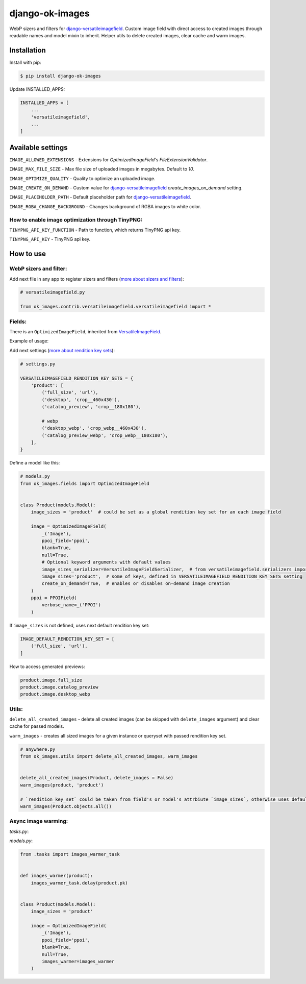 ===============================
django-ok-images |PyPI version|
===============================

|Build Status| |Code Health| |Python Versions| |PyPI downloads| |license| |Project Status|

WebP sizers and filters for `django-versatileimagefield`_. Custom image field with direct access to created images through readable names and model mixin to inherit. Helper utils to delete created images, clear cache and warm images.

Installation
============

Install with pip:

.. code:: shell

    $ pip install django-ok-images

Update INSTALLED_APPS:

.. code:: python

    INSTALLED_APPS = [
        ...
        'versatileimagefield',
        ...
    ]



Available settings
==================

``IMAGE_ALLOWED_EXTENSIONS`` - Extensions for `OptimizedImageField`'s `FileExtensionValidator`.

``IMAGE_MAX_FILE_SIZE`` - Max file size of uploaded images in megabytes. Default to `10`.

``IMAGE_OPTIMIZE_QUALITY`` - Quality to optimize an uploaded image.

``IMAGE_CREATE_ON_DEMAND`` - Custom value for `django-versatileimagefield`_ `create_images_on_demand` setting.

``IMAGE_PLACEHOLDER_PATH`` - Default placeholder path for `django-versatileimagefield`_.

``IMAGE_RGBA_CHANGE_BACKGROUND`` - Changes background of RGBA images to white color.

How to enable image optimization through TinyPNG:
-------------------------------------------------

``TINYPNG_API_KEY_FUNCTION`` - Path to function, which returns TinyPNG api key.

``TINYPNG_API_KEY`` - TinyPNG api key.


How to use
==========

WebP sizers and filter:
-----------------------

Add next file in any app to register sizers and filters (`more about sizers and filters <https://django-versatileimagefield.readthedocs.io/en/latest/writing_custom_sizers_and_filters.html#registering-sizers-and-filters>`_):

.. code:: python

    # versatileimagefield.py

    from ok_images.contrib.versatileimagefield.versatileimagefield import *


Fields:
-------

There is an ``OptimizedImageField``, inherited from `VersatileImageField <https://django-versatileimagefield.readthedocs.io/en/latest/model_integration.html#model-integration>`_.

Example of usage:

Add next settings (`more about rendition key sets <https://django-versatileimagefield.readthedocs.io/en/latest/drf_integration.html#reusing-rendition-key-sets>`_):

.. code:: python

    # settings.py

    VERSATILEIMAGEFIELD_RENDITION_KEY_SETS = {
        'product': [
            ('full_size', 'url'),
            ('desktop', 'crop__460x430'),
            ('catalog_preview', 'crop__180x180'),

            # webp
            ('desktop_webp', 'crop_webp__460x430'),
            ('catalog_preview_webp', 'crop_webp__180x180'),
        ],
    }

Define a model like this:

.. code:: python

    # models.py
    from ok_images.fields import OptimizedImageField
    

    class Product(models.Model):
        image_sizes = 'product'  # could be set as a global rendition key set for an each image field

        image = OptimizedImageField(
            _('Image'),
            ppoi_field='ppoi',
            blank=True,
            null=True,
            # Optional keyword arguments with default values
            image_sizes_serializer=VersatileImageFieldSerializer,  # from versatileimagefield.serializers import VersatileImageFieldSerializer
            image_sizes='product',  # some of keys, defined in VERSATILEIMAGEFIELD_RENDITION_KEY_SETS setting
            create_on_demand=True,  # enables or disables on-demand image creation
        )
        ppoi = PPOIField(
            verbose_name=_('PPOI')
        )

If ``image_sizes`` is not defined, uses next default rendition key set:

.. code:: python

    IMAGE_DEFAULT_RENDITION_KEY_SET = [
        ('full_size', 'url'),
    ]

How to access generated previews:

.. code:: python

    product.image.full_size
    product.image.catalog_preview
    product.image.desktop_webp


Utils:
------

``delete_all_created_images`` - delete all created images (can be skipped with ``delete_images`` argument) and clear cache for passed models.

``warm_images`` - creates all sized images for a given instance or queryset with passed rendition key set.

.. code:: python
    
    # anywhere.py
    from ok_images.utils import delete_all_created_images, warm_images
		
    	
    delete_all_created_images(Product, delete_images = False)
    warm_images(product, 'product')

    # `rendition_key_set` could be taken from field's or model's attrbiute `image_sizes`, otherwise uses default key set
    warm_images(Product.objects.all())


Async image warming:
--------------------

`tasks.py`:

.. code:: python
    from ok_images.utils import warm_images

    @app.task
    def images_warmer_task(product_pk: int):
        from store.models import Product
        product = Product.objects.get(pk=product_pk)
        warm_images(
			instance_or_queryset=product,
			image_attr='image'
	    )


`models.py`:

.. code:: python
   
    from .tasks import images_warmer_task
    	
    	
    def images_warmer(product):
        images_warmer_task.delay(product.pk)
	
		
    class Product(models.Model):
        image_sizes = 'product'

        image = OptimizedImageField(
            _('Image'),
            ppoi_field='ppoi',
            blank=True,
            null=True,
            images_warmer=images_warmer
        )


.. |PyPI version| image:: https://badge.fury.io/py/django-ok-images.svg
   :target: https://badge.fury.io/py/django-ok-images
.. |Build Status| image:: https://github.com/LowerDeez/ok-images/workflows/Upload%20Python%20Package/badge.svg
   :target: https://github.com/LowerDeez/ok-images/
   :alt: Build status
.. |Code Health| image:: https://api.codacy.com/project/badge/Grade/e5078569e40d428283d17efa0ebf9d19
   :target: https://www.codacy.com/app/LowerDeez/ok-images
   :alt: Code health
.. |Python Versions| image:: https://img.shields.io/pypi/pyversions/django-ok-images.svg
   :target: https://pypi.org/project/django-ok-images/
   :alt: Python versions
.. |license| image:: https://img.shields.io/pypi/l/django-ok-images.svg
   :alt: Software license
   :target: https://github.com/LowerDeez/ok-images/blob/master/LICENSE
.. |PyPI downloads| image:: https://img.shields.io/pypi/dm/django-ok-images.svg
   :alt: PyPI downloads
.. |Project Status| image:: https://img.shields.io/pypi/status/django-ok-images.svg
   :target: https://pypi.org/project/django-ok-images/
   :alt: Project Status

.. _django-versatileimagefield: https://github.com/respondcreate/django-versatileimagefield
